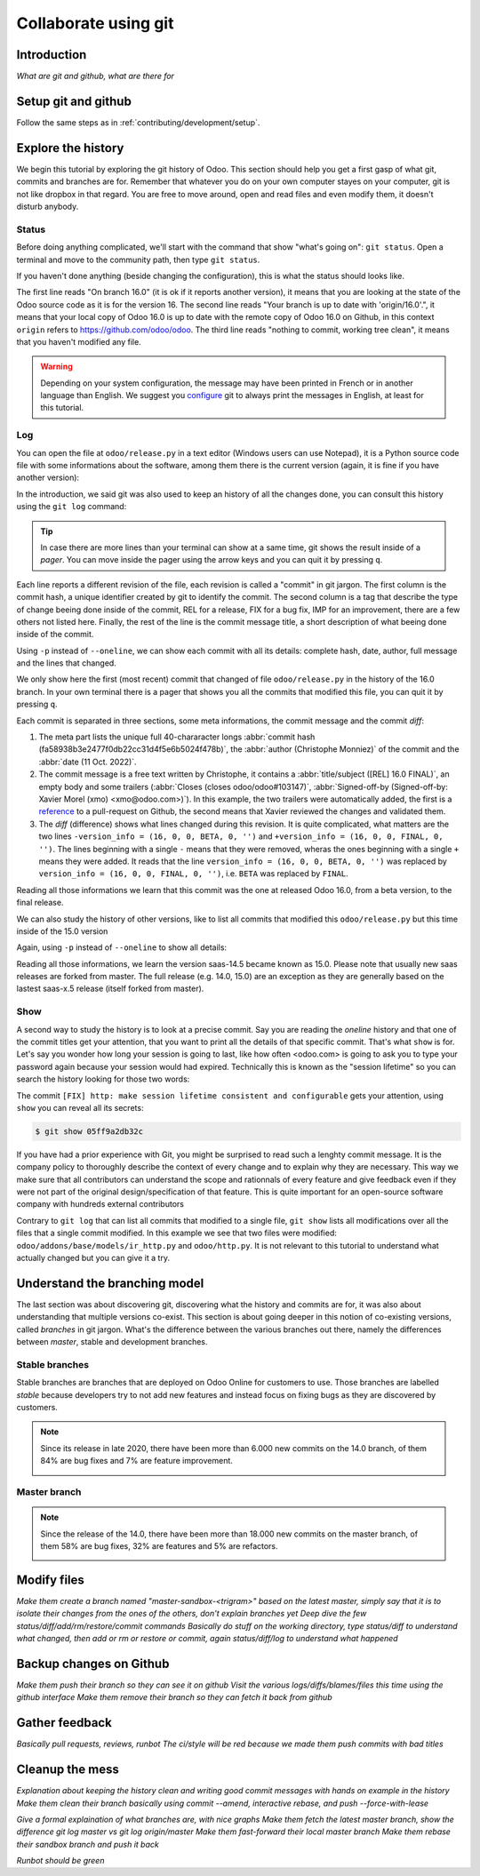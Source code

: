 =====================
Collaborate using git
=====================

Introduction
============

*What are git and github, what are there for*

Setup git and github
====================

Follow the same steps as in :ref:`contributing/development/setup`. 

Explore the history
===================

We begin this tutorial by exploring the git history of Odoo. This section should help you get a first gasp of what git, commits and branches are for. Remember that whatever you do on your own computer stayes on your computer, git is not like dropbox in that regard. You are free to move around, open and read files and even modify them, it doesn't disturb anybody.

Status
------

Before doing anything complicated, we'll start with the command that show "what's going on": ``git status``. Open a terminal and move to the community path, then type ``git status``.

.. code-block:: console
   :caption: status just after a clone

   $ git status
   On branch 16.0
   Your branch is up to date with 'origin/16.0'.

   nothing to commit, working tree clean

If you haven't done anything (beside changing the configuration), this is what the status should looks like. 

The first line reads "On branch 16.0" (it is ok if it reports another version), it means that you are looking at the state of the Odoo source code as it is for the version 16. The second line reads "Your branch is up to date with 'origin/16.0'.", it means that your local copy of Odoo 16.0 is up to date with the remote copy of Odoo 16.0 on Github, in this context ``origin`` refers to https://github.com/odoo/odoo. The third line reads "nothing to commit, working tree clean", it means that you haven't modified any file.

.. warning::

   Depending on your system configuration, the message may have been printed in French or in another language than English. We suggest you `configure <https://stackoverflow.com/a/10872202>`_ git to always print the messages in English, at least for this tutorial.

Log
---

You can open the file at ``odoo/release.py`` in a text editor (Windows users can use Notepad), it is a Python source code file with some informations about the software, among them there is the current version (again, it is fine if you have another version):

.. code-block:: python
   :caption: version inside of odoo/release.py

   version_info = (16, 0, 0, FINAL, 0, '')   

In the introduction, we said git was also used to keep an history of all the changes done, you can consult this history using the ``git log`` command:

.. code-block:: console
   :caption: all commits (revisions) in the history of the 16.0 version for the ``odoo/release.py`` file, one per line

   $ git log 16.0 --oneline odoo/release.py
   fa58938b3e24 [REL] 16.0 FINAL
   1c0d46b68b1e [FIX] release: change version level to beta
   2636bea44775 [REL] 16.0
   00d36ec92971 [FIX] core: decrement master release version
   e5361e93be3e [IMP] core: bump master release to 16.1 alpha
   c336dddab8bc [IMP] release: correct typo in code comment
   082aa4d35289 [IMP] core: bump master release to 15.4 alpha
   8cc0a225a541 [IMP] core: bump master release to 15.3 alpha
   c6600d1ea493 [IMP] core: bump master release version to 15.2
   ...
   a84070f3ba49 [REL] 9.saas~13
   9e64f9f95141 [REF] openerp: move `openerp` to `odoo`

.. tip::
   In case there are more lines than your terminal can show at a same time, git shows the result inside of a *pager*. You can move inside the pager using the arrow keys and you can quit it by pressing ``q``.

Each line reports a different revision of the file, each revision is called a "commit" in git jargon. The first column is the commit hash, a unique identifier created by git to identify the commit. The second column is a tag that describe the type of change beeing done inside of the commit, REL for a release, FIX for a bug fix, IMP for an improvement, there are a few others not listed here. Finally, the rest of the line is the commit message title, a short description of what beeing done inside of the commit.

Using ``-p`` instead of ``--oneline``, we can show each commit with all its details: complete hash, date, author, full message and the lines that changed.

.. code-block:: console
   :caption: meta informations of the commit fa58938b3e24…

   $ git log 16.0 -p odoo/release.py
   commit fa58938b3e2477f0db22cc31d4f5e6b5024f478b
   Author: Christophe Monniez <moc@odoo.com>
   Date:   Tue Oct 11 14:01:40 2022 +0000

.. code-block:: text
   :caption: free description (message) of the commit fa58938b3e24…

       [REL] 16.0 FINAL
       
       closes odoo/odoo#103147
       
       Signed-off-by: Xavier Morel (xmo) <xmo@odoo.com>

.. code-block:: udiff
   :caption: lines changed (diff) by the commit fa58938b3e24…

   -version_info = (16, 0, 0, BETA, 0, '')
   +version_info = (16, 0, 0, FINAL, 0, '')

We only show here the first (most recent) commit that changed of file ``odoo/release.py`` in the history of the 16.0 branch. In your own terminal there is a pager that shows you all the commits that modified this file, you can quit it by pressing ``q``.

Each commit is separated in three sections, some meta informations, the commit message and the commit *diff*:

1. The meta part lists the unique full 40-chararacter longs :abbr:`commit hash (fa58938b3e2477f0db22cc31d4f5e6b5024f478b)`, the :abbr:`author (Christophe Monniez)` of the commit and the :abbr:`date (11 Oct. 2022)`.
#. The commit message is a free text written by Christophe, it contains a :abbr:`title/subject ([REL] 16.0 FINAL)`, an empty body and some trailers (:abbr:`Closes (closes odoo/odoo#103147)`, :abbr:`Signed-off-by (Signed-off-by: Xavier Morel (xmo) <xmo@odoo.com>)`). In this example, the two trailers were automatically added, the first is a `reference <https://github.com/odoo/odoo/pull/103147>`_ to a pull-request on Github, the second means that Xavier reviewed the changes and validated them.
#. The *diff* (difference) shows what lines changed during this revision. It is quite complicated, what matters are the two lines ``-version_info = (16, 0, 0, BETA, 0, '')`` and ``+version_info = (16, 0, 0, FINAL, 0, '')``. The lines beginning with a single ``-`` means that they were removed, wheras the ones beginning with a single ``+`` means they were added. It reads that the line ``version_info = (16, 0, 0, BETA, 0, '')`` was replaced by ``version_info = (16, 0, 0, FINAL, 0, '')``, i.e. ``BETA`` was replaced by ``FINAL``.

Reading all those informations we learn that this commit was the one at released Odoo 16.0, from a beta version, to the final release.

We can also study the history of other versions, like to list all commits that modified this ``odoo/release.py`` but this time inside of the 15.0 version

.. code-block:: test
   :caption: all commits (revisions) in the history of the 15.0 version for the ``odoo/release.py`` file, one per line

   $ git log 15.0 --oneline odoo/release.py
   b50796d51607 [REL] 15.0
   15b4cc97f302 [REL] saas-14.5
   c2179731372d [IMP] core: bump master release version to 14.5 alpha
   6f9aa96c16a2 [IMP] core: bump master version to 14.4 alpha1
   55986ffa21da [IMP] core: bump master version to 14.3 alpha1
   8fd7232a0e7c [IMP] core: bump master version to 14.2 alpha1
   ...
   a84070f3ba49 [REL] 9.saas~13
   9e64f9f95141 [REF] openerp: move `openerp` to `odoo`

Again, using ``-p`` instead of ``--oneline`` to show all details:

.. code-block:: console
   :caption: meta informations of the commit b50796d51607…

   $ git log -p 15.0 odoo/release.py
   commit b50796d5160745d9f85992467d632d9ce2476697
   Author: Christophe Monniez <moc@odoo.com>
   Date:   Tue Oct 5 09:28:30 2021 +0200

.. code-block:: text
   :caption: free description (message) of the commit b50796d51607…

       [REL] 15.0

.. code-block:: udiff
   :caption: lines changed (diff) by the commit b50796d51607…

   diff --git a/odoo/release.py b/odoo/release.py
   index 7c114b120700..546d1c49a12f 100644
   --- a/odoo/release.py
   +++ b/odoo/release.py
   @@ -12,7 +12,7 @@ RELEASE_LEVELS_DISPLAY = {ALPHA: ALPHA,
    # properly comparable using normal operarors, for example:
    #  (6,1,0,'beta',0) < (6,1,0,'candidate',1) < (6,1,0,'candidate',2)
    #  (6,1,0,'candidate',2) < (6,1,0,'final',0) < (6,1,2,'final',0)
   -version_info = ('saas~14', 5, 0, FINAL, 0, '')
   +version_info = (15, 0, 0, FINAL, 0, '')
    version = '.'.join(str(s) for s in version_info[:2]) + RELEASE_LEVELS_DISPLAY[version_info[3]] + str(version_info[4] or '') + version_info[5]
    series = serie = major_version = '.'.join(str(s) for s in version_info[:2])

Reading all those informations, we learn the version saas-14.5 became known as 15.0. Please note that usually new saas releases are forked from master. The full release (e.g. 14.0, 15.0) are an exception as they are generally based on the lastest saas-x.5 release (itself forked from master).

Show
----

A second way to study the history is to look at a precise commit. Say you are reading the *oneline* history and that one of the commit titles get your attention, that you want to print all the details of that specific commit. That's what ``show`` is for. Let's say you wonder how long your session is going to last, like how often <odoo.com> is going to ask you to type your password again because your session would had expired. Technically this is known as the "session lifetime" so you can search the history looking for those two words:

.. code-block:: console
   :caption: all commits in 16.0 mentionning *session* and *lifetime*, one per line

   $ git log --oneline --grep 'session' --grep 'lifetime' --all-match
   05ff9a2db32c [FIX] http: make session lifetime consistent and configurable
   f61aa39ff119 [REF] core: HTTPocalypse (9) ORM initialization
   17e6a69b9189 [IMP] core: use Savepoint object in TestCursor
   1fbafa4e69ee [MERGE][IMP] im_livechat: random assignation of conversation

The commit ``[FIX] http: make session lifetime consistent and configurable`` gets your attention, using ``show`` you can reveal all its secrets:

.. code-block:: console
   
   $ git show 05ff9a2db32c

.. tabs::

   .. group-tab:: Headers & Trailers

      commit
         05ff9a2db32c2fb1afa107ac005423218f452290

      Author
         Olivier Dony <odo@odoo.com>
      
      Date
         Tue May 30 10:59:42 2023 +0000

      closes
         odoo/odoo#122888
      
      Signed-off-by
         Julien Castiaux (juc) <juc@odoo.com>

   .. group-tab:: Message

      **[FIX] http: make session lifetime consistent and configurable**

      Before 16.0 and `HTTPocalypse <HTTPocalypse_>`_ the session cookie duration was set to 3 months, but the server-side garbage collection of inactive session was reaping them after 7 days of inactivity. The cookie lifetime was essentially superseded by the server-side GC.

      After `HTTPocalypse <HTTPocalypse_>`_ these limits were made consistent with each other, but the lifetime value was kept at 3 months, which is a bit too long as a default.

      This commit changes the default ``SESSION_LIFETIME`` back to 7 days for both limits.

      In addition, since the server-side GC is now implemented by a database-specific cron job, this commit introduces an optional system parameter ``sessions.max_inactivity_seconds`` that can be set to override the default server-side GC threshold, to make it shorter.

      Note 1: the ICP does not modify the cookie lifetime which will remain set to the default 7 days. This means normal browser sessions won't stay alive for longer than 7 days of inactivity. So ``sessions.max_inactivity_seconds`` can't be effectively set to a longer expiration time. This seems like a reasonably safe default.

      Note 2: the session GC happens during the execution of the autovacuum cron job ("Base: Auto-vacuum internal data") which is scheduled once per day by default. When setting a small ``sessions.max_inactivity_seconds`` value, it may be necessary to increase the frequency of that cron job accordingly.

   .. group-tab:: Diff

      .. code-block:: udiff

         diff --git a/odoo/addons/base/models/ir_http.py b/odoo/addons/base/models/ir_http.py
         index 951459bbc4be..a35e0b5afa7c 100644
         --- a/odoo/addons/base/models/ir_http.py
         +++ b/odoo/addons/base/models/ir_http.py
         @@ -216,7 +216,9 @@ class IrHttp(models.AbstractModel):
          
              @api.autovacuum
              def _gc_sessions(self):
         -        http.root.session_store.vacuum()
         +        ICP = self.env["ir.config_parameter"]
         +        max_lifetime = int(ICP.get_param('sessions.max_inactivity_seconds', http.SESSION_LIFETIME))
         +        http.root.session_store.vacuum(max_lifetime=max_lifetime)
          
              @api.model
              def get_translations_for_webclient(self, modules, lang):
         diff --git a/odoo/http.py b/odoo/http.py
         index aa7369e9a5f2..6b3f3fb1ce2d 100644
         --- a/odoo/http.py
         +++ b/odoo/http.py
         @@ -261,9 +261,10 @@ if parse_version(werkzeug.__version__) >= parse_version('2.0.2'):
              # let's add the websocket key only when appropriate.
              ROUTING_KEYS.add('websocket')
          
         -# The duration of a user session before it is considered expired,
         -# three months.
         -SESSION_LIFETIME = 60 * 60 * 24 * 90
         +# The default duration of a user session cookie. Inactive sessions are reaped
         +# server-side as well with a threshold that can be set via an optional
         +# config parameter `sessions.max_inactivity_seconds` (default: SESSION_LIFETIME)
         +SESSION_LIFETIME = 60 * 60 * 24 * 7
          
          # The cache duration for static content from the filesystem, one week.
          STATIC_CACHE = 60 * 60 * 24 * 7
         @@ -858,8 +859,8 @@ class FilesystemSessionStore(sessions.FilesystemSessionStore):
                  session.should_rotate = False
                  self.save(session)
          
         -    def vacuum(self):
         -        threshold = time.time() - SESSION_LIFETIME
         +    def vacuum(self, max_lifetime=SESSION_LIFETIME):
         +        threshold = time.time() - max_lifetime
                  for fname in glob.iglob(os.path.join(root.session_store.path, '*', '*')):
                      path = os.path.join(root.session_store.path, fname)
                      with contextlib.suppress(OSError):

.. _HTTPocalypse: https://github.com/odoo/odoo/pull/78857

If you have had a prior experience with Git, you might be surprised to read such a lenghty commit message. It is the company policy to thoroughly describe the context of every change and to explain why they are necessary. This way we make sure that all contributors can understand the scope and rationnals of every feature and give feedback even if they were not part of the original design/specification of that feature. This is quite important for an open-source software company with hundreds external contributors

Contrary to ``git log`` that can list all commits that modified to a single file, ``git show`` lists all modifications over all the files that a single commit modified. In this example we see that two files were modified: ``odoo/addons/base/models/ir_http.py`` and ``odoo/http.py``. It is not relevant to this tutorial to understand what actually changed but you can give it a try.

Understand the branching model
==============================

The last section was about discovering git, discovering what the history and commits are for, it was also about understanding that multiple versions co-exist. This section is about going deeper in this notion of co-existing versions, called *branches* in git jargon. What's the difference between the various branches out there, namely the differences between *master*, stable and development branches.

Stable branches
---------------

Stable branches are branches that are deployed on Odoo Online for customers to use. Those branches are labelled *stable* because developers try to not add new features and instead focus on fixing bugs as they are discovered by customers. 

.. note::

   Since its release in late 2020, there have been more than 6.000 new commits on the 14.0 branch, of them 84% are bug fixes and 7% are feature improvement.

   .. image:: git/plot-commits-14-0.png
      :alt: Plot of the various [IMP] and [FIX] commits in the 14.0 branch indexed per month in the period Sept 2022 - March 2023


Master branch
-------------

.. note::

   Since the release of the 14.0, there have been more than 18.000 new commits on the master branch,
   of them 58% are bug fixes, 32% are features and 5% are refactors.

   .. image:: git/plot-commits-master.png
      :alt: Plot of the various [IMP] and [FIX] commits in the master branch indexed per month in the period Sept 2022 - March 2023


Modify files
============

*Make them create a branch named "master-sandbox-<trigram>" based on the latest master, simply say that it is to isolate their changes from the ones of the others, don't explain branches yet*
*Deep dive the few status/diff/add/rm/restore/commit commands*
*Basically do stuff on the working directory, type status/diff to understand what changed, then add or rm or restore or commit, again status/diff/log to understand what happened*

Backup changes on Github
========================

*Make them push their branch so they can see it on github*
*Visit the various logs/diffs/blames/files this time using the github interface*
*Make them remove their branch so they can fetch it back from github*

Gather feedback
===============

*Basically pull requests, reviews, runbot*
*The ci/style will be red because we made them push commits with bad titles*

Cleanup the mess
================

*Explanation about keeping the history clean and writing good commit messages with hands on example in the history*
*Make them clean their branch basically using commit --amend, interactive rebase, and push --force-with-lease*

*Give a formal explaination of what branches are, with nice graphs*
*Make them fetch the latest master branch, show the difference git log master vs git log origin/master*
*Make them fast-forward their local master branch*
*Make them rebase their sandbox branch and push it back*

*Runbot should be green*
